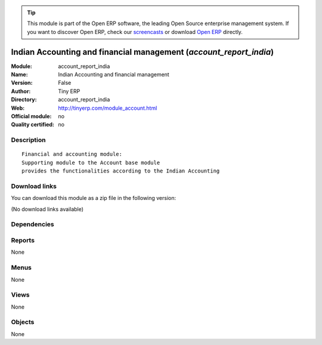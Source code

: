 
.. i18n: .. module:: account_report_india
.. i18n:     :synopsis: Indian Accounting and financial management 
.. i18n:     :noindex:
.. i18n: .. 

.. module:: account_report_india
    :synopsis: Indian Accounting and financial management 
    :noindex:
.. 

.. i18n: .. raw:: html
.. i18n: 
.. i18n:       <br />
.. i18n:     <link rel="stylesheet" href="../_static/hide_objects_in_sidebar.css" type="text/css" />

.. raw:: html

      <br />
    <link rel="stylesheet" href="../_static/hide_objects_in_sidebar.css" type="text/css" />

.. i18n: .. tip:: This module is part of the Open ERP software, the leading Open Source 
.. i18n:   enterprise management system. If you want to discover Open ERP, check our 
.. i18n:   `screencasts <http://openerp.tv>`_ or download 
.. i18n:   `Open ERP <http://openerp.com>`_ directly.

.. tip:: This module is part of the Open ERP software, the leading Open Source 
  enterprise management system. If you want to discover Open ERP, check our 
  `screencasts <http://openerp.tv>`_ or download 
  `Open ERP <http://openerp.com>`_ directly.

.. i18n: .. raw:: html
.. i18n: 
.. i18n:     <div class="js-kit-rating" title="" permalink="" standalone="yes" path="/account_report_india"></div>
.. i18n:     <script src="http://js-kit.com/ratings.js"></script>

.. raw:: html

    <div class="js-kit-rating" title="" permalink="" standalone="yes" path="/account_report_india"></div>
    <script src="http://js-kit.com/ratings.js"></script>

.. i18n: Indian Accounting and financial management (*account_report_india*)
.. i18n: ===================================================================
.. i18n: :Module: account_report_india
.. i18n: :Name: Indian Accounting and financial management
.. i18n: :Version: False
.. i18n: :Author: Tiny ERP
.. i18n: :Directory: account_report_india
.. i18n: :Web: http://tinyerp.com/module_account.html
.. i18n: :Official module: no
.. i18n: :Quality certified: no

Indian Accounting and financial management (*account_report_india*)
===================================================================
:Module: account_report_india
:Name: Indian Accounting and financial management
:Version: False
:Author: Tiny ERP
:Directory: account_report_india
:Web: http://tinyerp.com/module_account.html
:Official module: no
:Quality certified: no

.. i18n: Description
.. i18n: -----------

Description
-----------

.. i18n: ::
.. i18n: 
.. i18n:   Financial and accounting module:
.. i18n:   Supporting module to the Account base module 
.. i18n:   provides the functionalities according to the Indian Accounting

::

  Financial and accounting module:
  Supporting module to the Account base module 
  provides the functionalities according to the Indian Accounting

.. i18n: Download links
.. i18n: --------------

Download links
--------------

.. i18n: You can download this module as a zip file in the following version:

You can download this module as a zip file in the following version:

.. i18n: (No download links available)

(No download links available)

.. i18n: Dependencies
.. i18n: ------------

Dependencies
------------

.. i18n:  * :mod:`account_voucher`
.. i18n:  * :mod:`account_india`

 * :mod:`account_voucher`
 * :mod:`account_india`

.. i18n: Reports
.. i18n: -------

Reports
-------

.. i18n: None

None

.. i18n: Menus
.. i18n: -------

Menus
-------

.. i18n: None

None

.. i18n: Views
.. i18n: -----

Views
-----

.. i18n: None

None

.. i18n: Objects
.. i18n: -------

Objects
-------

.. i18n: None

None
